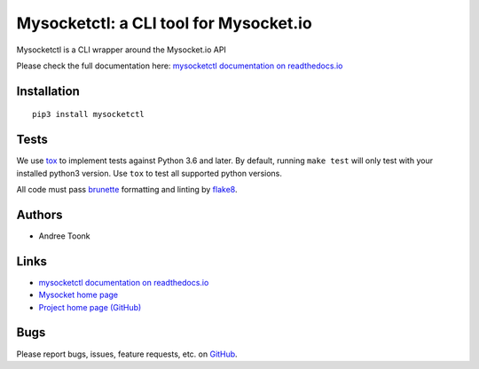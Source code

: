 Mysocketctl: a CLI tool for Mysocket.io 
==================================================
Mysocketctl is a CLI wrapper around the Mysocket.io API

Please check the full documentation here:
`mysocketctl documentation on readthedocs.io <https://mysocket.readthedocs.io/en/latest/mysocketctl/mysocket.html#>`_

Installation
--------------------
::

    pip3 install mysocketctl

Tests
--------------------
We use `tox <https://tox.readthedocs.io/en/latest/#>`_ to implement tests against Python 3.6 and later.  By default, running ``make test`` will only test with your installed python3 version.  Use ``tox`` to test all supported python versions.

All code must pass `brunette <https://github.com/odwyersoftware/brunette>`_ formatting and linting by `flake8 <https://flake8.pycqa.org/en/latest/>`_.

Authors
--------------------
* Andree Toonk

Links
--------------------
* `mysocketctl documentation on readthedocs.io <https://mysocket.readthedocs.io/en/latest/mysocketctl/mysocket.html#>`_
* `Mysocket home page <https://mysocket.io/>`_
* `Project home page (GitHub) <https://github.com/mysocketio/mysocketctl>`_

Bugs
--------------------
Please report bugs, issues, feature requests, etc. on `GitHub <https://github.com/mysocketio/mysocketctl/issues>`_.

